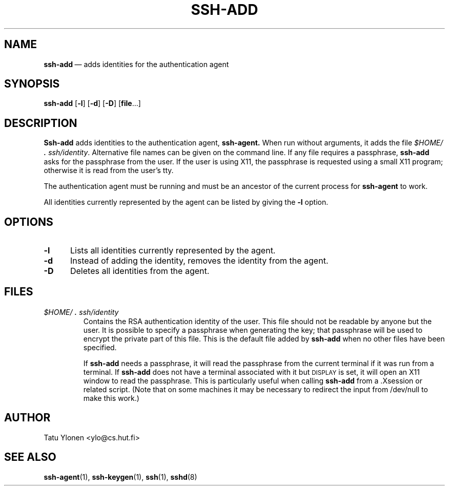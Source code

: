 .\"  -*- nroff -*-
.\"
.\" ssh-add.1
.\"
.\" Author: Tatu Ylonen <ylo@cs.hut.fi>
.\"
.\" Copyright (c) 1995 Tatu Ylonen <ylo@cs.hut.fi>, Espoo, Finland
.\"                    All rights reserved
.\"
.\" Created: Sat Apr 22 23:55:14 1995 ylo
.\"
.\" $Id: ssh-add.1,v 1.5 1995/08/31 09:22:20 ylo Exp $
.\" $Log: ssh-add.1,v $
.\" Revision 1.5  1995/08/31  09:22:20  ylo
.\" 	Proofreading fixes.
.\"
.\" Revision 1.4  1995/08/29  22:30:37  ylo
.\" 	Improved manual pages from Andrew Macpherson.
.\"
.\" Revision 1.3  1995/08/21  23:27:06  ylo
.\" 	Minor additions.
.\"
.\" Revision 1.2  1995/07/13  01:36:56  ylo
.\" 	Removed "Last modified" header.
.\" 	Added cvs log.
.\"
.\" $Endlog$
.\"
.TH SSH-ADD 1 "Aug 24, 1995" "SSH" "SSH"

.SH NAME
.BR ssh-add "\ \(em adds identities for the authentication agent

.SH SYNOPSIS
.B ssh-add
[\c
.B \-l\c
]
[\c
.B \-d\c
]
[\c
.B \-D\c
]
[\c
.B file\c
\&.\|.\|.\|]

.SH DESCRIPTION 
.LP
.B Ssh-add
adds identities to the authentication agent,
.B ssh-agent.
When run without arguments, it adds the file
.IR $HOME/\s+2.\s0ssh/identity ".
Alternative file names can be given on the
command line.  If any file requires a passphrase,
.B ssh-add
asks for the passphrase from the user.  If the user is using X11, the
passphrase is requested using a small X11 program; otherwise it is
read from the user's tty.
.LP
The authentication agent must be running and must be an ancestor of
the current process for
.B ssh-agent
to work.
.LP
All identities currently represented by the agent can be listed by
giving the
.B \-l
option.

.SH OPTIONS
.TP 0.5i
.B \-l
Lists all identities currently represented by the agent.
.TP
.B \-d
Instead of adding the identity, removes the identity from the agent.
.TP
.B \-D
Deletes all identities from the agent.

.SH FILES
.TP 
.I \&$HOME/\s+2.\s0ssh/identity
Contains the RSA authentication identity of the user.  This file
should not be readable by anyone but the user.  It is possible to
specify a passphrase when generating the key; that passphrase will be
used to encrypt the private part of this file.  This is the
default file added by
.B ssh-add
when no other files have been specified.
.IP
If
.B ssh-add
needs a passphrase, it will read the passphrase from the current
terminal if it was run from a terminal.  If
.B ssh-add
does not have a terminal associated with it but
.SM DISPLAY\s0
is set, it
will open an X11 window to read the passphrase.  This is particularly
useful when calling
.B ssh-add
from a .Xsession or related script.  (Note that on some machines it
may be necessary to redirect the input from /dev/null to make this work.)

.SH AUTHOR
.LP
Tatu Ylonen <ylo@cs.hut.fi>

.SH SEE ALSO
.BR ssh-agent (1),
.BR ssh-keygen (1),
.BR ssh (1),
.BR sshd (8)
